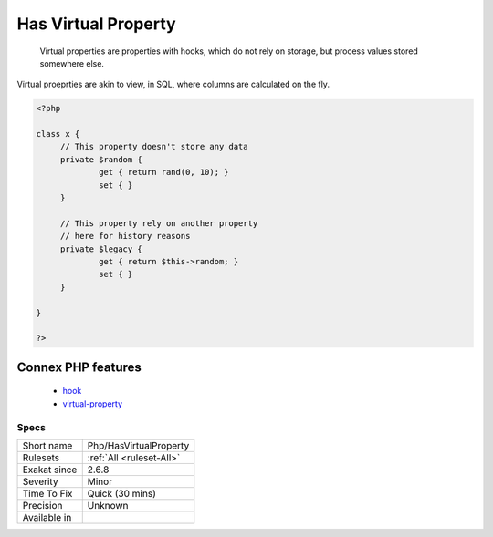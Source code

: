 .. _php-hasvirtualproperty:

.. _has-virtual-property:

Has Virtual Property
++++++++++++++++++++

  Virtual properties are properties with hooks, which do not rely on storage, but process values stored somewhere else.

Virtual proeprties are akin to view, in SQL, where columns are calculated on the fly. 


.. code-block:: php
   
   <?php
   
   class x {
   	// This property doesn't store any data
   	private $random {
   		get { return rand(0, 10); }
   		set { }
   	}
   
   	// This property rely on another property
   	// here for history reasons
   	private $legacy {
   		get { return $this->random; }
   		set { }
   	}
   
   }
   
   ?>
Connex PHP features
-------------------

  + `hook <https://php-dictionary.readthedocs.io/en/latest/dictionary/hook.ini.html>`_
  + `virtual-property <https://php-dictionary.readthedocs.io/en/latest/dictionary/virtual-property.ini.html>`_


Specs
_____

+--------------+--------------------------+
| Short name   | Php/HasVirtualProperty   |
+--------------+--------------------------+
| Rulesets     | :ref:`All <ruleset-All>` |
+--------------+--------------------------+
| Exakat since | 2.6.8                    |
+--------------+--------------------------+
| Severity     | Minor                    |
+--------------+--------------------------+
| Time To Fix  | Quick (30 mins)          |
+--------------+--------------------------+
| Precision    | Unknown                  |
+--------------+--------------------------+
| Available in |                          |
+--------------+--------------------------+


